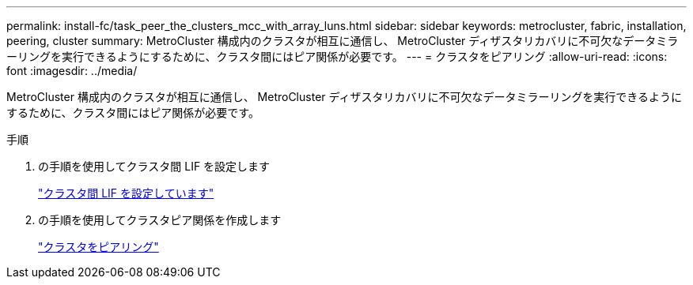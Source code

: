 ---
permalink: install-fc/task_peer_the_clusters_mcc_with_array_luns.html 
sidebar: sidebar 
keywords: metrocluster, fabric, installation, peering, cluster 
summary: MetroCluster 構成内のクラスタが相互に通信し、 MetroCluster ディザスタリカバリに不可欠なデータミラーリングを実行できるようにするために、クラスタ間にはピア関係が必要です。 
---
= クラスタをピアリング
:allow-uri-read: 
:icons: font
:imagesdir: ../media/


[role="lead"]
MetroCluster 構成内のクラスタが相互に通信し、 MetroCluster ディザスタリカバリに不可欠なデータミラーリングを実行できるようにするために、クラスタ間にはピア関係が必要です。

.手順
. の手順を使用してクラスタ間 LIF を設定します
+
link:../upgrade/task_configure_intercluster_lifs_to_use_dedicated_intercluster_ports.html["クラスタ間 LIF を設定しています"]

. の手順を使用してクラスタピア関係を作成します
+
link:concept_configure_the_mcc_software_in_ontap.html#peering-the-clusters["クラスタをピアリング"]



